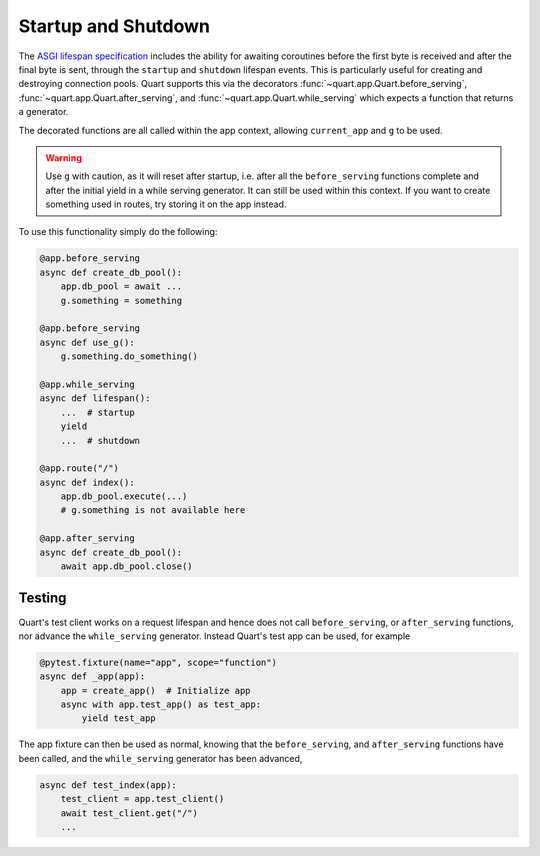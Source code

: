 .. _startup_shutdown:

Startup and Shutdown
====================

The `ASGI lifespan specification`_ includes the ability for awaiting
coroutines before the first byte is received and after the final byte
is sent, through the ``startup`` and ``shutdown`` lifespan events.
This is particularly useful for creating and destroying connection
pools.  Quart supports this via the decorators
:func:`~quart.app.Quart.before_serving`,
:func:`~quart.app.Quart.after_serving`, and
:func:`~quart.app.Quart.while_serving` which expects a function that
returns a generator.

.. _ASGI lifespan specification: https://github.com/django/asgiref/blob/master/specs/lifespan.rst

The decorated functions are all called within the app context,
allowing ``current_app`` and ``g`` to be used.

.. warning::

    Use ``g`` with caution, as it will reset after startup, i.e. after
    all the ``before_serving`` functions complete and after the
    initial yield in a while serving generator. It can still be used
    within this context. If you want to create something used in
    routes, try storing it on the app instead.

To use this functionality simply do the following:

.. code-block:: python

    @app.before_serving
    async def create_db_pool():
        app.db_pool = await ...
        g.something = something

    @app.before_serving
    async def use_g():
        g.something.do_something()

    @app.while_serving
    async def lifespan():
        ...  # startup
        yield
        ...  # shutdown

    @app.route("/")
    async def index():
        app.db_pool.execute(...)
        # g.something is not available here

    @app.after_serving
    async def create_db_pool():
        await app.db_pool.close()

Testing
-------

Quart's test client works on a request lifespan and hence does not
call ``before_serving``, or ``after_serving`` functions, nor advance
the ``while_serving`` generator. Instead Quart's test app can be used,
for example

.. code-block:: python

    @pytest.fixture(name="app", scope="function")
    async def _app(app):
        app = create_app()  # Initialize app
        async with app.test_app() as test_app:
            yield test_app

The app fixture can then be used as normal, knowing that the
``before_serving``, and ``after_serving`` functions have been called,
and the ``while_serving`` generator has been advanced,

.. code-block:: python

    async def test_index(app):
        test_client = app.test_client()
        await test_client.get("/")
        ...
